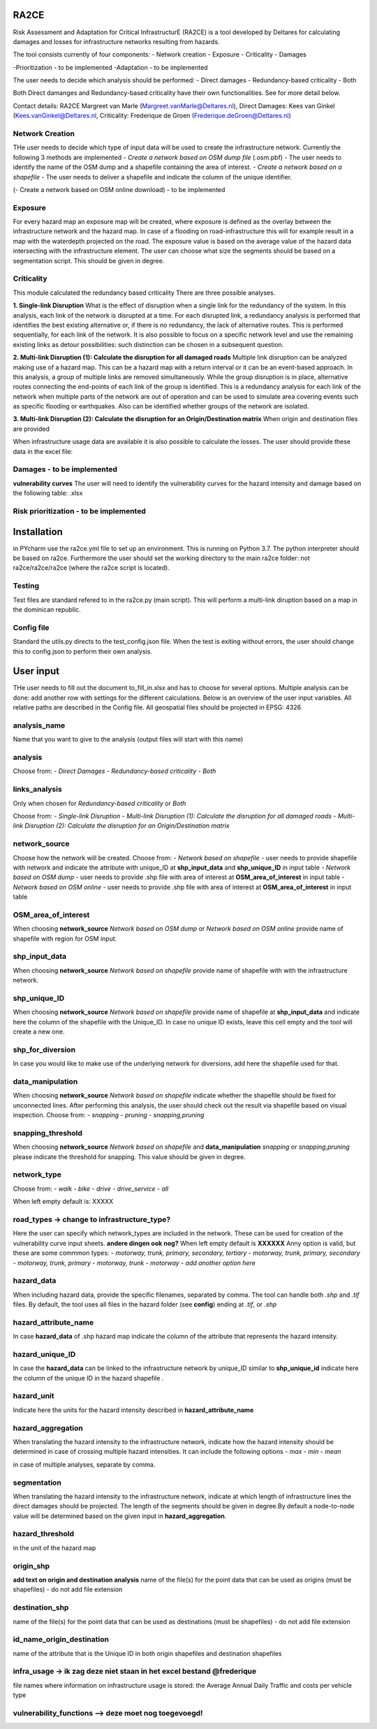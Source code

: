 RA2CE
=====

Risk Assessment and Adaptation for Critical InfrastructurE (RA2CE) is a
tool developed by Deltares for calculating damages and losses for
infrastructure networks resulting from hazards.

The tool consists currently of four components: - Network creation -
Exposure - Criticality - Damages

-Prioritization - to be implemented -Adaptation - to be implemented

The user needs to decide which analysis should be performed: - Direct
damages - Redundancy-based criticality - Both

Both Direct damanges and Redundancy-based criticality have their own
functionalities. See for more detail below.

Contact details: RA2CE Margreet van Marle
(Margreet.vanMarle@Deltares.nl), Direct Damages: Kees van Ginkel
(Kees.vanGinkel@Deltares.nl, Criticality: Frederique de Groen
(Frederique.deGroen@Deltares.nl)

Network Creation
----------------

THe user needs to decide which type of input data will be used to create
the infrastructure network. Currently the following 3 methods are
implemented - *Create a network based on OSM dump file* (.osm.pbf) - The
user needs to identify the name of the OSM dump and a shapefile
containing the area of interest. - *Create a network based on a
shapefile* - The user needs to deliver a shapefile and indicate the
column of the unique identifier.

(- Create a network based on OSM online download) - to be implemented

Exposure
--------

For every hazard map an exposure map will be created, where exposure is
defined as the overlay between the infrastructure network and the hazard
map. In case of a flooding on road-infrastructure this will for example
result in a map with the waterdepth projected on the road. The exposure
value is based on the average value of the hazard data intersecting with
the infrastructure element. The user can choose what size the segments
should be based on a segmentation script. This should be given in
degree.

Criticality
-----------

This module calculated the redundancy based criticality There are three
possible analyses.

**1. Single-link Disruption** What is the effect of disruption when a
single link for the redundancy of the system. In this analysis, each
link of the network is disrupted at a time. For each disrupted link, a
redundancy analysis is performed that identifies the best existing
alternative or, if there is no redundancy, the lack of alternative
routes. This is performed sequentially, for each link of the network. It
is also possible to focus on a specific network level and use the
remaining existing links as detour possibilities: such distinction can
be chosen in a subsequent question.

**2. Multi-link Disruption (1): Calculate the disruption for all damaged
roads** Multiple link disruption can be analyzed making use of a hazard
map. This can be a hazard map with a return interval or it can be an
event-based approach. In this analysis, a group of multiple links are
removed simultaneously. While the group disruption is in place,
alternative routes connecting the end-points of each link of the group
is identified. This is a redundancy analysis for each link of the
network when multiple parts of the network are out of operation and can
be used to simulate area covering events such as specific flooding or
earthquakes. Also can be identified whether groups of the network are
isolated.

**3. Multi-link Disruption (2): Calculate the disruption for an
Origin/Destination matrix** When origin and destination files are
provided

When infrastructure usage data are available it is also possible to
calculate the losses. The user should provide these data in the excel
file:

Damages - to be implemented
---------------------------

**vulnerability curves** The user will need to identify the
vulnerability curves for the hazard intensity and damage based on the
following table: .xlsx

Risk prioritization - to be implemented
---------------------------------------

Installation
============

in PYcharm use the ra2ce.yml file to set up an environment. This is
running on Python 3.7. The python interpreter should be based on ra2ce.
Furthermore the user should set the working directory to the main ra2ce
folder: not ra2ce/ra2ce/ra2ce (where the ra2ce script is located).

Testing
-------

Test files are standard refered to in the ra2ce.py (main script). This
will perform a multi-link diruption based on a map in the dominican
republic.

Config file
-----------

Standard the utils.py directs to the test\_config.json file. When the
test is exiting without errors, the user should change this to
config.json to perform their own analysis.

User input
==========

THe user needs to fill out the document to\_fill\_in.xlsx and has to
choose for several options. Multiple analysis can be done: add another
row with settings for the different calculations. Below is an overview
of the user input variables. All relative paths are described in the
Config file. All geospatial files should be projected in EPSG: 4326

analysis\_name
--------------

Name that you want to give to the analysis (output files will start with
this name)

analysis
--------

Choose from: - *Direct Damages* - *Redundancy-based criticality* -
*Both*

links\_analysis
---------------

Only when chosen for *Redundancy-based criticality* or *Both*

Choose from: - *Single-link Disruption* - *Multi-link Disruption (1):
Calculate the disruption for all damaged roads* - *Multi-link Disruption
(2): Calculate the disruption for an Origin/Destination matrix*

network\_source
---------------

Choose how the network will be created. Choose from: - *Network based on
shapefile* - user needs to provide shapefile with network and indicate
the attribute with unique\_ID at **shp\_input\_data** and
**shp\_unique\_ID** in input table - *Network based on OSM dump* - user
needs to provide .shp file with area of interest at
**OSM\_area\_of\_interest** in input table - *Network based on OSM
online* - user needs to provide .shp file with area of interest at
**OSM\_area\_of\_interest** in input table

OSM\_area\_of\_interest
-----------------------

When choosing **network\_source** *Network based on OSM dump* or
*Network based on OSM online* provide name of shapefile with region for
OSM input.

shp\_input\_data
----------------

When choosing **network\_source** *Network based on shapefile* provide
name of shapefile with with the infrastructure network.

shp\_unique\_ID
---------------

When choosing **network\_source** *Network based on shapefile* provide
name of shapefile at **shp\_input\_data** and indicate here the column
of the shapefile with the Unique\_ID. In case no unique ID exists, leave
this cell empty and the tool will create a new one.

shp\_for\_diversion
-------------------

In case you would like to make use of the underlying network for
diversions, add here the shapefile used for that.

data\_manipulation
------------------

When choosing **network\_source** *Network based on shapefile* indicate
whether the shapefile should be fixed for unconnected lines. After
performing this analysis, the user should check out the result via
shapefile based on visual inspection. Choose from: - *snapping* -
*pruning* - *snapping,pruning*

snapping\_threshold
-------------------

When choosing **network\_source** *Network based on shapefile* and
**data\_manipulation** *snapping* or *snapping,pruning* please indicate
the threshold for snapping. This value should be given in degree.

network\_type
-------------

Choose from: - *walk* - *bike* - *drive* - *drive\_service* - *all*

When left empty default is: XXXXX

road\_types -> **change to infrastructure\_type?**
--------------------------------------------------

Here the user can specify which network\_types are included in the
network. These can be used for creation of the vulnerability curve input
sheets. **andere dingen ook nog?** When left empty default is **XXXXXX**
Anny option is valid, but these are some commmon types: - *motorway,
trunk, primary, secondary, tertiary* - *motorway, trunk, primary,
secondary* - *motorway, trunk, primary* - *motorway, trunk* - *motorway*
- *add another option here*

hazard\_data
------------

When including hazard data, provide the specific filenames, separated by
comma. The tool can handle both *.shp* and *.tif* files. By default, the
tool uses all files in the hazard folder (see **config**) ending at
*.tif*, or *.shp*

hazard\_attribute\_name
-----------------------

In case **hazard\_data** of .shp hazard map indicate the column of the
attribute that represents the hazard intensity.

hazard\_unique\_ID
------------------

In case the **hazard\_data** can be linked to the infrastructure network
by unique\_ID similar to **shp\_unique\_id** indicate here the column of
the unique ID in the hazard shapefile .

hazard\_unit
------------

Indicate here the units for the hazard intensity described in
**hazard\_attribute\_name**

hazard\_aggregation
-------------------

When translating the hazard intensity to the infrastructure network,
indicate how the hazard intensity should be determined in case of
crossing multiple hazard intensities. It can include the following
options - *max* - *min* - *mean*

in case of multiple analyses, separate by comma.

segmentation
------------

When translating the hazard intensity to the infrastructure network,
indicate at which length of infrastructure lines the direct damages
should be projected. The length of the segments should be given in
degree.By default a node-to-node value will be determined based on the
given input in **hazard\_aggregation**.

hazard\_threshold
-----------------

in the unit of the hazard map

origin\_shp
-----------

**add text on origin and destination analysis** name of the file(s) for
the point data that can be used as origins (must be shapefiles) - do not
add file extension

destination\_shp
----------------

name of the file(s) for the point data that can be used as destinations
(must be shapefiles) - do not add file extension

id\_name\_origin\_destination
-----------------------------

name of the attribute that is the Unique ID in both origin shapefiles
and destination shapefiles

infra\_usage -> ik zag deze niet staan in het excel bestand @frederique
-----------------------------------------------------------------------

file names where information on infrastructure usage is stored: the
Average Annual Daily Traffic and costs per vehicle type

vulnerability\_functions --> deze moet nog toegevoegd!
------------------------------------------------------


